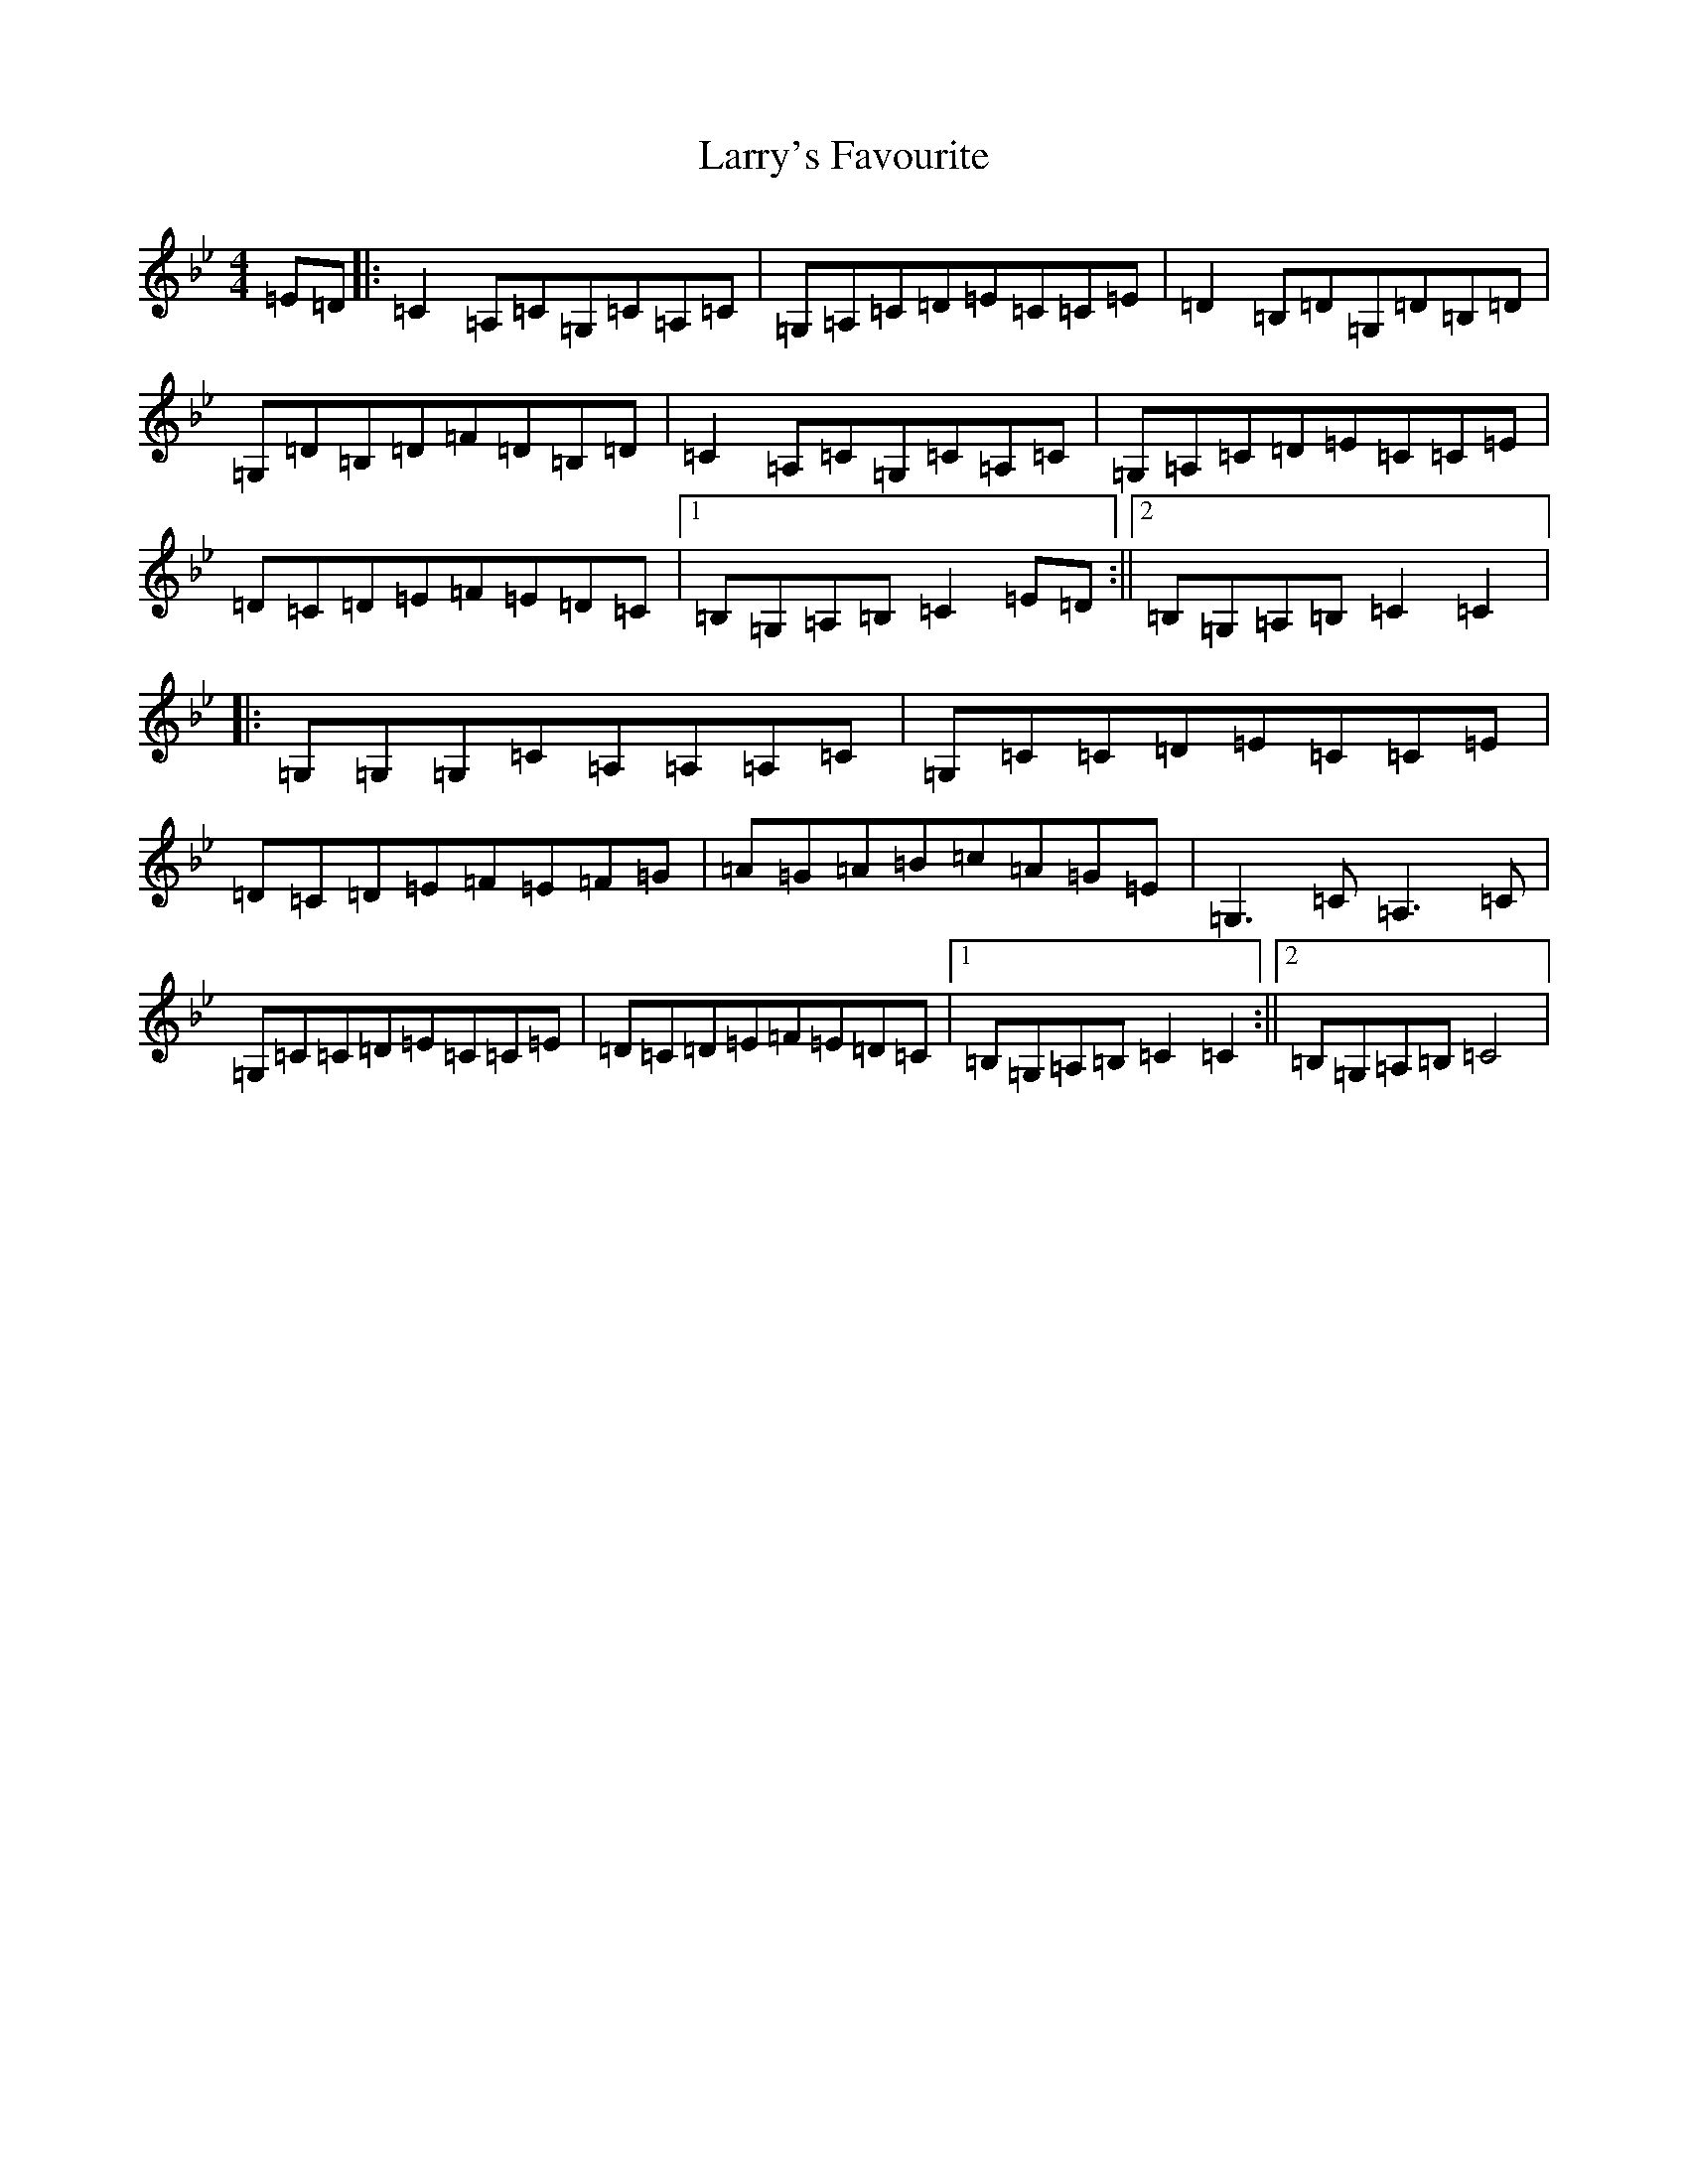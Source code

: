X: 19476
T: Larry's Favourite
S: https://thesession.org/tunes/2389#setting27017
Z: A Dorian
R: reel
M: 4/4
L: 1/8
K: C Dorian
=E=D|:=C2=A,=C=G,=C=A,=C|=G,=A,=C=D=E=C=C=E|=D2=B,=D=G,=D=B,=D|=G,=D=B,=D=F=D=B,=D|=C2=A,=C=G,=C=A,=C|=G,=A,=C=D=E=C=C=E|=D=C=D=E=F=E=D=C|1=B,=G,=A,=B,=C2=E=D:||2=B,=G,=A,=B,=C2=C2|:=G,=G,=G,=C=A,=A,=A,=C|=G,=C=C=D=E=C=C=E|=D=C=D=E=F=E=F=G|=A=G=A=B=c=A=G=E|=G,3=C=A,3=C|=G,=C=C=D=E=C=C=E|=D=C=D=E=F=E=D=C|1=B,=G,=A,=B,=C2=C2:||2=B,=G,=A,=B,=C4|
